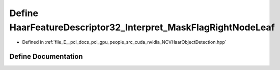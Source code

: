 .. _exhale_define__n_c_v_haar_object_detection_8hpp_1af64c0c53209bd56a0d09e5a67844fa25:

Define HaarFeatureDescriptor32_Interpret_MaskFlagRightNodeLeaf
==============================================================

- Defined in :ref:`file_E__pcl_docs_pcl_gpu_people_src_cuda_nvidia_NCVHaarObjectDetection.hpp`


Define Documentation
--------------------


.. doxygendefine:: HaarFeatureDescriptor32_Interpret_MaskFlagRightNodeLeaf
